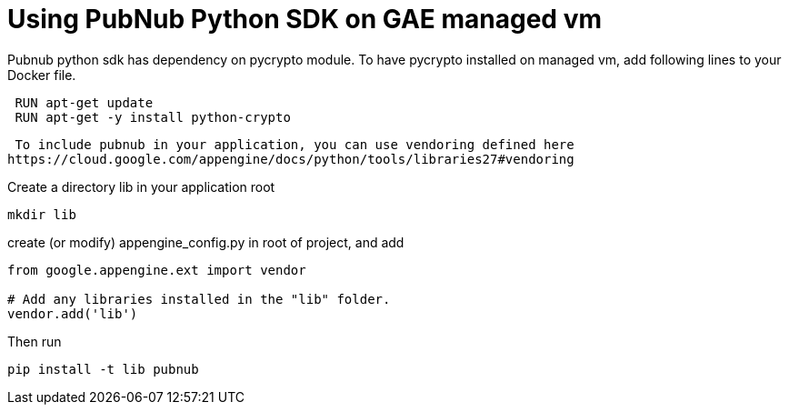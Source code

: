 
= Using PubNub Python SDK on GAE managed vm

Pubnub python sdk has dependency on pycrypto module. To have pycrypto installed on 
managed vm, add following lines to your Docker file.

```
 RUN apt-get update
 RUN apt-get -y install python-crypto
```

 To include pubnub in your application, you can use vendoring defined here 
https://cloud.google.com/appengine/docs/python/tools/libraries27#vendoring

Create a directory lib in your application root

```
mkdir lib
```

create (or modify) appengine_config.py in root of project, and add

```
from google.appengine.ext import vendor

# Add any libraries installed in the "lib" folder.
vendor.add('lib')
```

Then run

```
pip install -t lib pubnub
```
